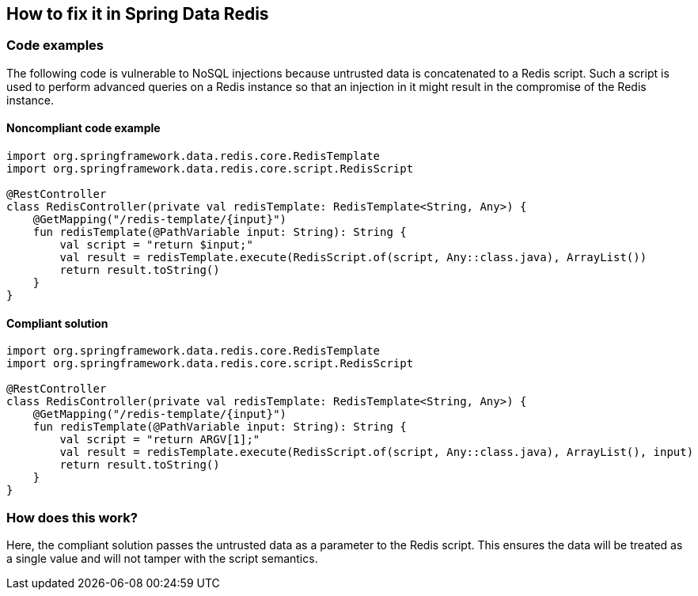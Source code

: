 == How to fix it in Spring Data Redis

=== Code examples

The following code is vulnerable to NoSQL injections because untrusted data is
concatenated to a Redis script. Such a script is used to perform advanced
queries on a Redis instance so that an injection in it might result in the
compromise of the Redis instance.

==== Noncompliant code example

[source,kotlin,diff-id=2,diff-type=noncompliant]
----
import org.springframework.data.redis.core.RedisTemplate
import org.springframework.data.redis.core.script.RedisScript

@RestController
class RedisController(private val redisTemplate: RedisTemplate<String, Any>) {
    @GetMapping("/redis-template/{input}")
    fun redisTemplate(@PathVariable input: String): String {
        val script = "return $input;"
        val result = redisTemplate.execute(RedisScript.of(script, Any::class.java), ArrayList())
        return result.toString()
    }
}
----

==== Compliant solution

[source,kotlin,diff-id=2,diff-type=compliant]
----
import org.springframework.data.redis.core.RedisTemplate
import org.springframework.data.redis.core.script.RedisScript

@RestController
class RedisController(private val redisTemplate: RedisTemplate<String, Any>) {
    @GetMapping("/redis-template/{input}")
    fun redisTemplate(@PathVariable input: String): String {
        val script = "return ARGV[1];"
        val result = redisTemplate.execute(RedisScript.of(script, Any::class.java), ArrayList(), input)
        return result.toString()
    }
}
----

=== How does this work?

Here, the compliant solution passes the untrusted data as a parameter to the
Redis script. This ensures the data will be treated as a single value and will
not tamper with the script semantics.

